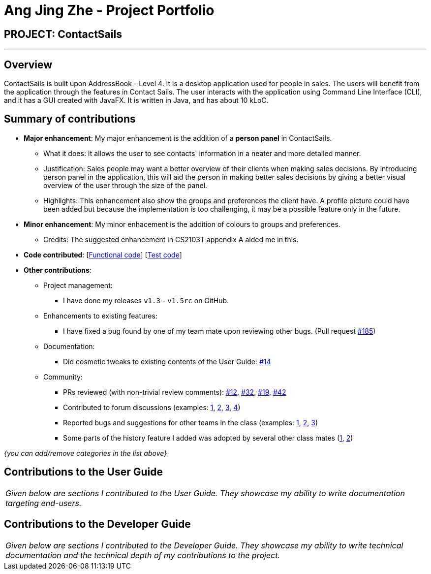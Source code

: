 = Ang Jing Zhe - Project Portfolio
:imagesDir: ../images
:stylesDir: ../stylesheets

== PROJECT: ContactSails

---

== Overview

ContactSails is built upon AddressBook - Level 4. It is a desktop application used for people in sales. The users will benefit from the application through the features in Contact Sails.
 The user interacts with the application using Command Line Interface (CLI), and it has a GUI created with JavaFX. It is written in Java, and has about 10 kLoC.

== Summary of contributions

* *Major enhancement*: My major enhancement is the addition of a *person panel* in ContactSails.
** What it does: It allows the user to see contacts' information in a neater and more detailed manner.
** Justification: Sales people may want a better overview of their clients when making sales decisions. By introducing person panel in the application, this will aid the person in making better sales decisions by giving a better visual overview of the user through the size of the panel.
** Highlights: This enhancement also show the groups and preferences the client have. A profile picture could have been added but because the implementation is too challenging, it may be a possible feature only in the future.

* *Minor enhancement*: My minor enhacement is the addition of colours to groups and preferences.
** Credits: The suggested enhancement in CS2103T appendix A aided me in this.

* *Code contributed*: [https://github.com/CS2103JAN2018-W13-B1/main/blob/master/collated/functional/AJZ1995.md[Functional code]] [https://github.com/CS2103JAN2018-W13-B1/main/blob/master/collated/test/AJZ1995.md[Test code]]

* *Other contributions*:

** Project management:
*** I have done my releases `v1.3` - `v1.5rc` on GitHub.
** Enhancements to existing features:
*** I have fixed a bug found by one of my team mate upon reviewing other bugs. (Pull request https://github.com/CS2103JAN2018-W13-B1/main/pull/185[#185])
** Documentation:
*** Did cosmetic tweaks to existing contents of the User Guide: https://github.com[#14]
** Community:
*** PRs reviewed (with non-trivial review comments): https://github.com[#12], https://github.com[#32], https://github.com[#19], https://github.com[#42]
*** Contributed to forum discussions (examples:  https://github.com[1], https://github.com[2], https://github.com[3], https://github.com[4])
*** Reported bugs and suggestions for other teams in the class (examples:  https://github.com[1], https://github.com[2], https://github.com[3])
*** Some parts of the history feature I added was adopted by several other class mates (https://github.com[1], https://github.com[2])

_{you can add/remove categories in the list above}_

== Contributions to the User Guide


|===
|_Given below are sections I contributed to the User Guide. They showcase my ability to write documentation targeting end-users._
|===


== Contributions to the Developer Guide

|===
|_Given below are sections I contributed to the Developer Guide. They showcase my ability to write technical documentation and the technical depth of my contributions to the project._
|===
